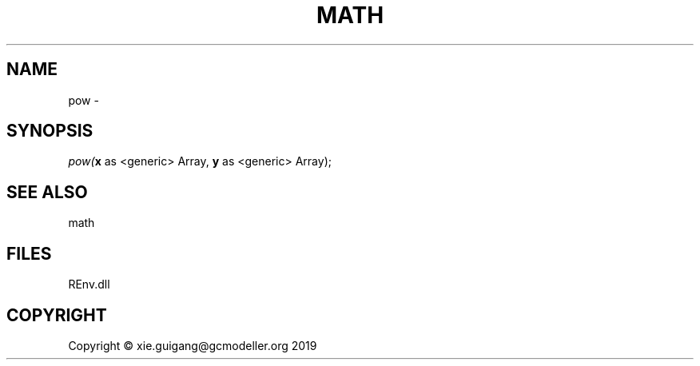 .\" man page create by R# package system.
.TH MATH 1 2020-11-09 "pow" "pow"
.SH NAME
pow \- 
.SH SYNOPSIS
\fIpow(\fBx\fR as <generic> Array, 
\fBy\fR as <generic> Array);\fR
.SH SEE ALSO
math
.SH FILES
.PP
REnv.dll
.PP
.SH COPYRIGHT
Copyright © xie.guigang@gcmodeller.org 2019
